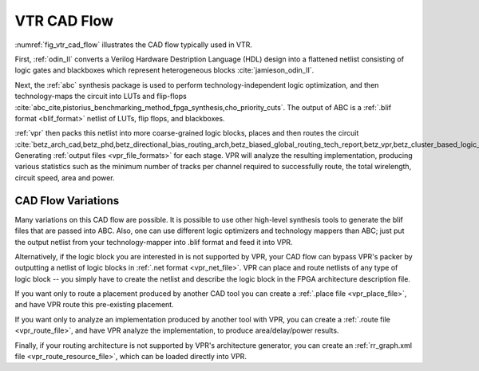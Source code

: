 .. _vtr_cad_flow:

VTR CAD Flow
------------

:numref:`fig_vtr_cad_flow` illustrates the CAD flow typically used in VTR.

.. _fig_vtr_cad_flow:

.. graphviz::
    :caption: Typical VTR CAD Flow

    digraph {
        compound=true;
        splines=ortho;

        #Files
        node [shape=Mrecord, style=filled, fillcolor="/greys4/1:/greys4/2", gradientangle=270, fontname="arial", width=3];
        verilog_file[label="Behavioural Circuit\nDescription (Verilog HDL)", group=g1];
        odin_blif[label="BLIF Netlist\n(logic, flip-flops, blackboxes)", group=g1];
        opt_blif[label="Optimized BLIF Netlist\n(LUTs, flip-flops, blackboxes)", group=g1];
        arch[label="FPGA Architecture\nDescription (XML)"];
        pnr_files[label="Pack, Place, Route\nOutput Files", group=g1];
        report_files[label="Reports and Statistics"];
        existing_pnr_files[label="Existing Pack, Place, Route Files\n(from VPR or other tools)", style="dashed,filled"];

        #Tools
        node [shape=record, fillcolor="/blues4/2:/blues4/3"];
        odin[label="ODIN\n(Front-end Synthesis)", group=g1];
        abc[label="ABC\n(Logic Optimization,\nTechnology Map to LUTs)", group=g1];

        subgraph cluster_vpr {
            style="filled,solid";
            color="/blues4/2:/blues4/3";
            gradientangle=270;
            node [style=filled,color=white];

            vpr[label="VPR", group=g1, shape=plaintext, style=""];
            vpr_pack[label="Packing", group=g1];
            vpr_place[label="Placement", group=g1];
            vpr_route[label="Routing", group=g1];
            vpr_analysis[label="Analysis", group=g1];

            vpr -> vpr_pack[style=invis];
            vpr_pack -> vpr_place -> vpr_route -> vpr_analysis;
        }

        #Edges
        arch -> odin:w;
        verilog_file -> odin -> odin_blif;
        odin_blif -> abc -> opt_blif;

        arch -> vpr:w [lhead=cluster_vpr];
        opt_blif -> vpr [lhead=cluster_vpr];

        vpr_analysis -> pnr_files [ltail=cluster_vpr];
        vpr_analysis -> report_files [ltail=cluster_vpr];

        existing_pnr_files -> vpr [style=dashed, lhead=cluster_vpr];
    }

First, :ref:`odin_II` converts a Verilog Hardware Destription Language (HDL) design into a flattened netlist consisting of logic gates and blackboxes which represent heterogeneous blocks :cite:`jamieson_odin_II`.

Next, the :ref:`abc`  synthesis package is used to perform technology-independent logic optimization, and then technology-maps the circuit into LUTs and flip-flops :cite:`abc_cite,pistorius_benchmarking_method_fpga_synthesis,cho_priority_cuts`.
The output of ABC is a :ref:`.blif format <blif_format>` netlist of LUTs, flip flops, and blackboxes.

:ref:`vpr` then packs this netlist into more coarse-grained logic blocks, places and then routes the circuit :cite:`betz_arch_cad,betz_phd,betz_directional_bias_routing_arch,betz_biased_global_routing_tech_report,betz_vpr,betz_cluster_based_logic_blocks,marquardt_timing_driven_packing,marquardt_timing_driven_placement,betz_automatic_generation_of_fpga_routing`.
Generating :ref:`output files <vpr_file_formats>` for each stage.
VPR will analyze the resulting implementation, producing various statistics such as the minimum number of tracks per channel required to successfully route, the total wirelength, circuit speed, area and power.

CAD Flow Variations
~~~~~~~~~~~~~~~~~~~

Many variations on this CAD flow are possible.
It is possible to use other high-level synthesis tools to generate the blif files that are passed into ABC.
Also, one can use different logic optimizers and technology mappers than ABC; just put the output netlist from your technology-mapper into .blif format and feed it into VPR.

Alternatively, if the logic block you are interested in is not supported by VPR, your CAD flow can bypass VPR's packer by outputting a netlist of logic blocks in :ref:`.net format <vpr_net_file>`.
VPR can place and route netlists of any type of logic block -- you simply have to create the netlist and describe the logic block in the FPGA architecture description file.

If you want only to route a placement produced by another CAD tool you can create a :ref:`.place file <vpr_place_file>`, and have VPR route this pre-existing placement.

If you want only to analyze an implementation produced by another tool with VPR, you can create a :ref:`.route file <vpr_route_file>`, and have VPR analyze the implementation, to produce area/delay/power results.

Finally, if your routing architecture is not supported by VPR's architecture generator, you can create an :ref:`rr_graph.xml file <vpr_route_resource_file>`, which can be loaded directly into VPR.
